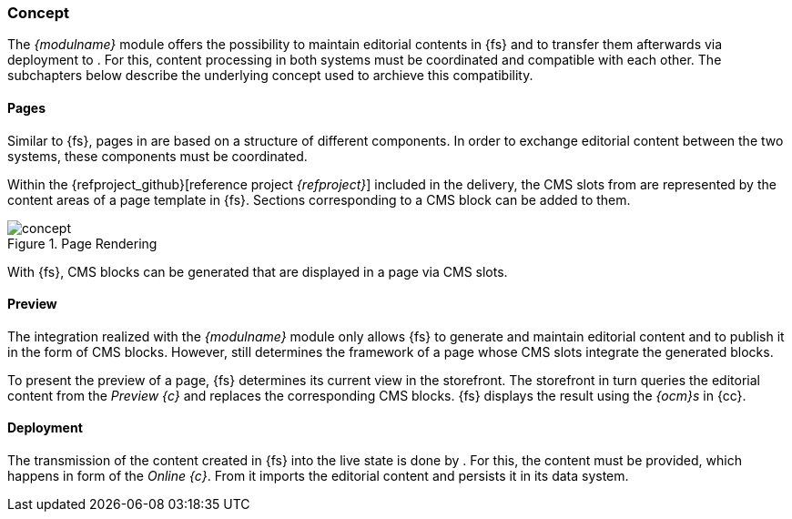 // Konzept
=== Concept
The _{modulname}_ module offers the possibility to maintain editorial contents in {fs} and to transfer them afterwards via deployment to {sp}.
For this, content processing in both systems must be coordinated and compatible with each other.
The subchapters below describe the underlying concept used to archieve this compatibility.

==== Pages
Similar to {fs}, pages in {sp} are based on a structure of different components.
In order to exchange editorial content between the two systems, these components must be coordinated.

Within the {refproject_github}[reference project _{refproject}_] included in the delivery, the CMS slots from {sp} are represented by the content areas of a page template in {fs}.
Sections corresponding to a CMS block can be added to them.

.Page Rendering
image::concept.png[]

With {fs}, CMS blocks can be generated that are displayed in a page via CMS slots.

==== Preview
The integration realized with the _{modulname}_ module only allows {fs} to generate and maintain editorial content and to publish it in the form of CMS blocks.
However, {sp} still determines the framework of a page whose CMS slots integrate the generated blocks.

To present the preview of a page, {fs} determines its current view in the storefront.
The storefront in turn queries the editorial content from the _Preview {c}_ and replaces the corresponding CMS blocks.
{fs} displays the result using the _{ocm}s_ in {cc}.

==== Deployment
The transmission of the content created in {fs} into the live state is done by {sp}.
For this, the content must be provided, which happens in form of the _Online {c}_.
From it {sp} imports the editorial content and persists it in its data system.